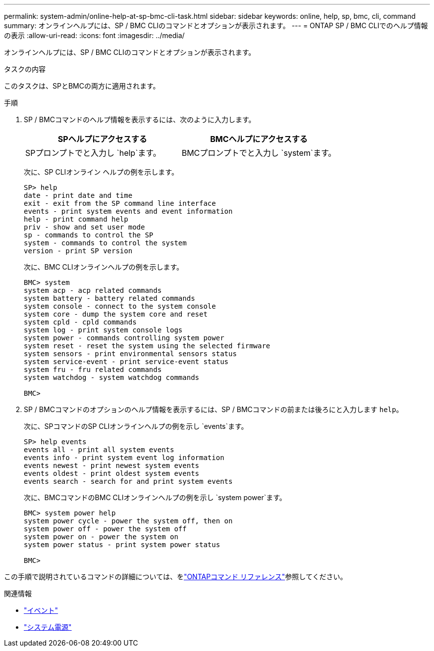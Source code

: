 ---
permalink: system-admin/online-help-at-sp-bmc-cli-task.html 
sidebar: sidebar 
keywords: online, help, sp, bmc, cli, command 
summary: オンラインヘルプには、SP / BMC CLIのコマンドとオプションが表示されます。 
---
= ONTAP SP / BMC CLIでのヘルプ情報の表示
:allow-uri-read: 
:icons: font
:imagesdir: ../media/


[role="lead"]
オンラインヘルプには、SP / BMC CLIのコマンドとオプションが表示されます。

.タスクの内容
このタスクは、SPとBMCの両方に適用されます。

.手順
. SP / BMCコマンドのヘルプ情報を表示するには、次のように入力します。
+
|===
| SPヘルプにアクセスする | BMCヘルプにアクセスする 


 a| 
SPプロンプトでと入力し `help`ます。
 a| 
BMCプロンプトでと入力し `system`ます。

|===
+
次に、SP CLIオンライン ヘルプの例を示します。

+
[listing]
----
SP> help
date - print date and time
exit - exit from the SP command line interface
events - print system events and event information
help - print command help
priv - show and set user mode
sp - commands to control the SP
system - commands to control the system
version - print SP version
----
+
次に、BMC CLIオンラインヘルプの例を示します。

+
[listing]
----
BMC> system
system acp - acp related commands
system battery - battery related commands
system console - connect to the system console
system core - dump the system core and reset
system cpld - cpld commands
system log - print system console logs
system power - commands controlling system power
system reset - reset the system using the selected firmware
system sensors - print environmental sensors status
system service-event - print service-event status
system fru - fru related commands
system watchdog - system watchdog commands

BMC>
----
. SP / BMCコマンドのオプションのヘルプ情報を表示するには、SP / BMCコマンドの前または後ろにと入力します `help`。
+
次に、SPコマンドのSP CLIオンラインヘルプの例を示し `events`ます。

+
[listing]
----
SP> help events
events all - print all system events
events info - print system event log information
events newest - print newest system events
events oldest - print oldest system events
events search - search for and print system events
----
+
次に、BMCコマンドのBMC CLIオンラインヘルプの例を示し `system power`ます。

+
[listing]
----
BMC> system power help
system power cycle - power the system off, then on
system power off - power the system off
system power on - power the system on
system power status - print system power status

BMC>
----


この手順で説明されているコマンドの詳細については、をlink:https://docs.netapp.com/us-en/ontap-cli/["ONTAPコマンド リファレンス"^]参照してください。

.関連情報
* link:https://docs.netapp.com/us-en/ontap-cli/search.html?q=events["イベント"^]
* link:https://docs.netapp.com/us-en/ontap-cli/search.html?q=system+power["システム電源"^]

